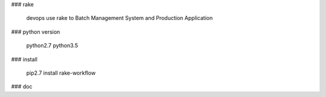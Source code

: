### rake

    devops use rake to  Batch Management System and Production Application


### python version

    python2.7
    python3.5


### install

    pip2.7 install rake-workflow

### doc
